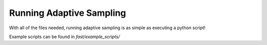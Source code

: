 Running Adaptive Sampling
=========================

With all of the files needed, running adaptive sampling is as simple as executing a python script!

Example scripts can be found in `fast/example_scripts/`
